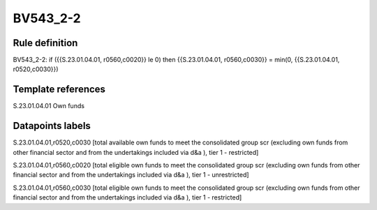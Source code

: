 =========
BV543_2-2
=========

Rule definition
---------------

BV543_2-2: if ({{S.23.01.04.01, r0560,c0020}} le 0) then {{S.23.01.04.01, r0560,c0030}} = min(0, {{S.23.01.04.01, r0520,c0030}})


Template references
-------------------

S.23.01.04.01 Own funds


Datapoints labels
-----------------

S.23.01.04.01,r0520,c0030 [total available own funds to meet the consolidated group scr (excluding own funds from other financial sector and from the undertakings included via d&a ), tier 1 - restricted]

S.23.01.04.01,r0560,c0020 [total eligible own funds to meet the consolidated group scr (excluding own funds from other financial sector and from the undertakings included via d&a ), tier 1 - unrestricted]

S.23.01.04.01,r0560,c0030 [total eligible own funds to meet the consolidated group scr (excluding own funds from other financial sector and from the undertakings included via d&a ), tier 1 - restricted]



